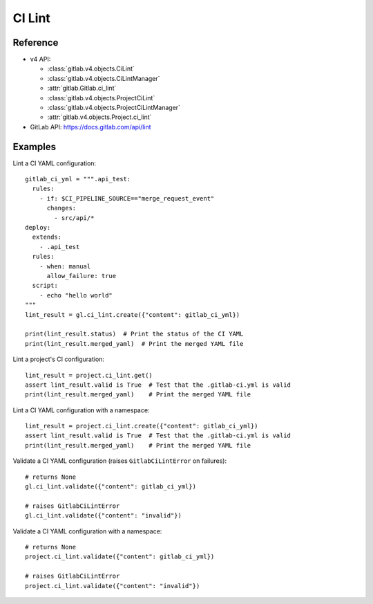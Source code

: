 #######
CI Lint
#######

Reference
---------

* v4 API:

  + :class:`gitlab.v4.objects.CiLint`
  + :class:`gitlab.v4.objects.CiLintManager`
  + :attr:`gitlab.Gitlab.ci_lint`
  + :class:`gitlab.v4.objects.ProjectCiLint`
  + :class:`gitlab.v4.objects.ProjectCiLintManager`
  + :attr:`gitlab.v4.objects.Project.ci_lint`

* GitLab API: https://docs.gitlab.com/api/lint

Examples
---------

Lint a CI YAML configuration::

    gitlab_ci_yml = """.api_test:
      rules:
        - if: $CI_PIPELINE_SOURCE=="merge_request_event"
          changes:
            - src/api/*
    deploy:
      extends:
        - .api_test
      rules:
        - when: manual
          allow_failure: true
      script:
        - echo "hello world"
    """
    lint_result = gl.ci_lint.create({"content": gitlab_ci_yml})

    print(lint_result.status)  # Print the status of the CI YAML
    print(lint_result.merged_yaml)  # Print the merged YAML file

Lint a project's CI configuration::

    lint_result = project.ci_lint.get()
    assert lint_result.valid is True  # Test that the .gitlab-ci.yml is valid
    print(lint_result.merged_yaml)    # Print the merged YAML file

Lint a CI YAML configuration with a namespace::

    lint_result = project.ci_lint.create({"content": gitlab_ci_yml})
    assert lint_result.valid is True  # Test that the .gitlab-ci.yml is valid
    print(lint_result.merged_yaml)    # Print the merged YAML file

Validate a CI YAML configuration (raises ``GitlabCiLintError`` on failures)::

    # returns None
    gl.ci_lint.validate({"content": gitlab_ci_yml})

    # raises GitlabCiLintError
    gl.ci_lint.validate({"content": "invalid"})

Validate a CI YAML configuration with a namespace::

    # returns None
    project.ci_lint.validate({"content": gitlab_ci_yml})

    # raises GitlabCiLintError
    project.ci_lint.validate({"content": "invalid"})
